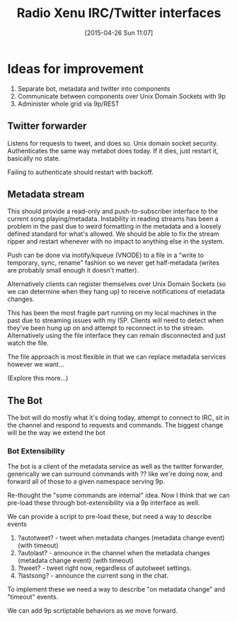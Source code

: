 #+TITLE: Radio Xenu IRC/Twitter interfaces
#+DATE: [2015-04-26 Sun 11:07]

* Ideas for improvement

1. Separate bot, metadata and twitter into components
2. Communicate between components over Unix Domain Sockets with 9p
3. Administer whole grid via 9p/REST

** Twitter forwarder
Listens for requests to tweet, and does so.  Unix domain socket security.
Authenticates the same way metabot does today.  If it dies, just restart it, basically no state.

Failing to authenticate should restart with backoff.

** Metadata stream
This should provide a read-only and push-to-subscriber interface to the current song playing/metadata.
Instability in reading streams has been a problem in the past due to weird formatting in the metadata 
and a loosely defined standard for what's allowed.  We should be able to fix the stream ripper and 
restart whenever with no impact to anything else in the system.

Push can be done via inotify/kqueue (VNODE) to a file in a "write to temporary, sync, rename" fashion so we
never get half-metadata (writes are probably small enough it doesn't matter).

Alternatively clients can register themselves over Unix Domain Sockets (so we can determine when they hang up)
to receive notifications of metadata changes.

This has been the most fragile part running on my local machines in the past due to streaming issues with my ISP.
Clients will need to detect when they've been hung up on and attempt to reconnect in to the stream.  Alternatively
using the file interface they can remain disconnected and just watch the file.  

The file approach is most flexible in that we can replace metadata services however we want...

(Explore this more...)

** The Bot
The bot will do mostly what it's doing today, attempt to connect to IRC, sit in the channel and respond to requests
and commands.  The biggest change will be the way we extend the bot

*** Bot Extensibility
The bot is a client of the metadata service as well as the twitter forwarder, generically we can surround
commands with ?? like we're doing now, and forward all of those to a given namespace serving 9p. 

Re-thought the "some commands are internal" idea.  Now I think that we can pre-load these through
bot-extensibility via a 9p interface as well.

We can provide a script to pre-load these, but need a way to describe events

1. ?autotweet?  - tweet when metadata changes (metadata change event) (with timeout)
2. ?autolast? - announce in the channel when the metadata changes (metadata change event) (with timeout)
3. ?tweet? - tweet right now, regardless of autotweet settings.
4. ?lastsong? - announce the current song in the chat.

To implement these we need a way to describe "on metadata change" and "timeout" events.

We can add 9p scrtiptable behaviors as we move forward.



